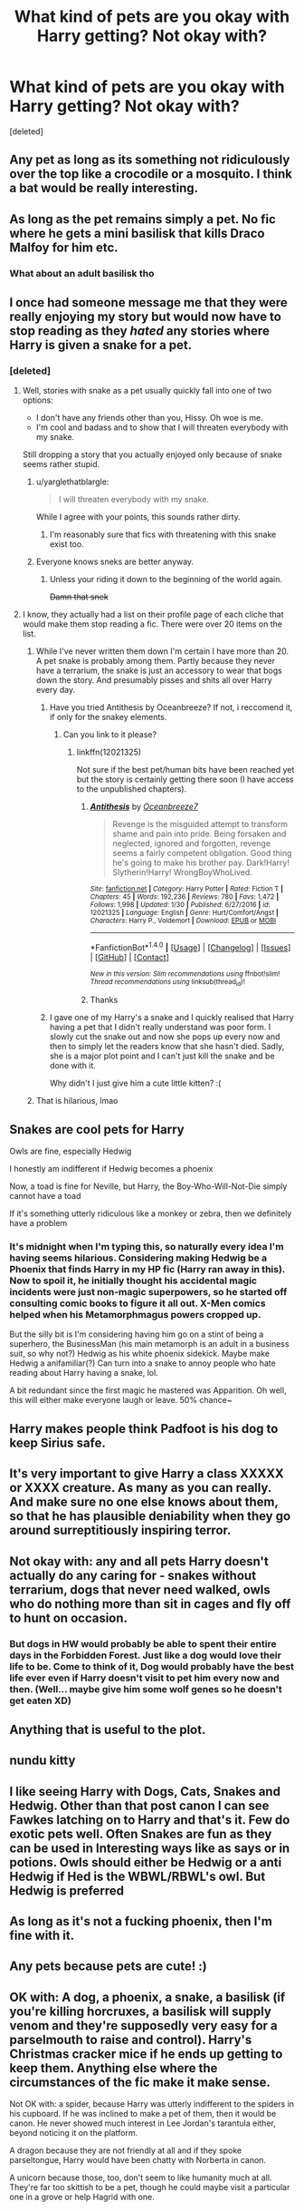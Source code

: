#+TITLE: What kind of pets are you okay with Harry getting? Not okay with?

* What kind of pets are you okay with Harry getting? Not okay with?
:PROPERTIES:
:Score: 6
:DateUnix: 1518908184.0
:DateShort: 2018-Feb-18
:END:
[deleted]


** Any pet as long as its something not ridiculously over the top like a crocodile or a mosquito. I think a bat would be really interesting.
:PROPERTIES:
:Author: CheeseChao
:Score: 20
:DateUnix: 1518908740.0
:DateShort: 2018-Feb-18
:END:


** As long as the pet remains simply a pet. No fic where he gets a mini basilisk that kills Draco Malfoy for him etc.
:PROPERTIES:
:Author: Shrimpton
:Score: 19
:DateUnix: 1518914416.0
:DateShort: 2018-Feb-18
:END:

*** What about an adult basilisk tho
:PROPERTIES:
:Author: lightningowl15
:Score: 7
:DateUnix: 1518985454.0
:DateShort: 2018-Feb-18
:END:


** I once had someone message me that they were really enjoying my story but would now have to stop reading as they /hated/ any stories where Harry is given a snake for a pet.
:PROPERTIES:
:Author: Power-of-Erised
:Score: 12
:DateUnix: 1518911524.0
:DateShort: 2018-Feb-18
:END:

*** [deleted]
:PROPERTIES:
:Score: 15
:DateUnix: 1518911713.0
:DateShort: 2018-Feb-18
:END:

**** Well, stories with snake as a pet usually quickly fall into one of two options:

- I don't have any friends other than you, Hissy. Oh woe is me.
- I'm cool and badass and to show that I will threaten everybody with my snake.

Still dropping a story that you actually enjoyed only because of snake seems rather stupid.
:PROPERTIES:
:Author: Satanniel
:Score: 21
:DateUnix: 1518913320.0
:DateShort: 2018-Feb-18
:END:

***** u/yarglethatblargle:
#+begin_quote
  I will threaten everybody with my snake.
#+end_quote

While I agree with your points, this sounds rather dirty.
:PROPERTIES:
:Author: yarglethatblargle
:Score: 17
:DateUnix: 1518917969.0
:DateShort: 2018-Feb-18
:END:

****** I'm reasonably sure that fics with threatening with this snake exist too.
:PROPERTIES:
:Author: Satanniel
:Score: 12
:DateUnix: 1518919056.0
:DateShort: 2018-Feb-18
:END:


***** Everyone knows sneks are better anyway.
:PROPERTIES:
:Author: will1707
:Score: 5
:DateUnix: 1518918433.0
:DateShort: 2018-Feb-18
:END:

****** Unless your riding it down to the beginning of the world again.

+Damn that snek+
:PROPERTIES:
:Author: GriffonicTobias
:Score: 1
:DateUnix: 1519004107.0
:DateShort: 2018-Feb-19
:END:


**** I know, they actually had a list on their profile page of each cliche that would make them stop reading a fic. There were over 20 items on the list.
:PROPERTIES:
:Author: Power-of-Erised
:Score: 6
:DateUnix: 1518912868.0
:DateShort: 2018-Feb-18
:END:

***** While I've never written them down I'm certain I have more than 20. A pet snake is probably among them. Partly because they never have a terrarium, the snake is just an accessory to wear that bogs down the story. And presumably pisses and shits all over Harry every day.
:PROPERTIES:
:Author: EpicBeardMan
:Score: 7
:DateUnix: 1518946788.0
:DateShort: 2018-Feb-18
:END:

****** Have you tried Antithesis by Oceanbreeze? If not, i reccomend it, if only for the snakey elements.
:PROPERTIES:
:Author: acelenny
:Score: 1
:DateUnix: 1518977902.0
:DateShort: 2018-Feb-18
:END:

******* Can you link to it please?
:PROPERTIES:
:Author: Mac_cy
:Score: 1
:DateUnix: 1518978540.0
:DateShort: 2018-Feb-18
:END:

******** linkffn(12021325)

Not sure if the best pet/human bits have been reached yet but the story is certainly getting there soon (I have access to the unpublished chapters).
:PROPERTIES:
:Author: acelenny
:Score: 1
:DateUnix: 1518990302.0
:DateShort: 2018-Feb-19
:END:

********* [[http://www.fanfiction.net/s/12021325/1/][*/Antithesis/*]] by [[https://www.fanfiction.net/u/2317158/Oceanbreeze7][/Oceanbreeze7/]]

#+begin_quote
  Revenge is the misguided attempt to transform shame and pain into pride. Being forsaken and neglected, ignored and forgotten, revenge seems a fairly competent obligation. Good thing he's going to make his brother pay. Dark!Harry! Slytherin!Harry! WrongBoyWhoLived.
#+end_quote

^{/Site/: [[http://www.fanfiction.net/][fanfiction.net]] *|* /Category/: Harry Potter *|* /Rated/: Fiction T *|* /Chapters/: 45 *|* /Words/: 192,236 *|* /Reviews/: 780 *|* /Favs/: 1,472 *|* /Follows/: 1,998 *|* /Updated/: 1/30 *|* /Published/: 6/27/2016 *|* /id/: 12021325 *|* /Language/: English *|* /Genre/: Hurt/Comfort/Angst *|* /Characters/: Harry P., Voldemort *|* /Download/: [[http://www.ff2ebook.com/old/ffn-bot/index.php?id=12021325&source=ff&filetype=epub][EPUB]] or [[http://www.ff2ebook.com/old/ffn-bot/index.php?id=12021325&source=ff&filetype=mobi][MOBI]]}

--------------

*FanfictionBot*^{1.4.0} *|* [[[https://github.com/tusing/reddit-ffn-bot/wiki/Usage][Usage]]] | [[[https://github.com/tusing/reddit-ffn-bot/wiki/Changelog][Changelog]]] | [[[https://github.com/tusing/reddit-ffn-bot/issues/][Issues]]] | [[[https://github.com/tusing/reddit-ffn-bot/][GitHub]]] | [[[https://www.reddit.com/message/compose?to=tusing][Contact]]]

^{/New in this version: Slim recommendations using/ ffnbot!slim! /Thread recommendations using/ linksub(thread_id)!}
:PROPERTIES:
:Author: FanfictionBot
:Score: 1
:DateUnix: 1518990323.0
:DateShort: 2018-Feb-19
:END:


********* Thanks
:PROPERTIES:
:Author: Mac_cy
:Score: 1
:DateUnix: 1518993186.0
:DateShort: 2018-Feb-19
:END:


****** I gave one of my Harry's a snake and I quickly realised that Harry having a pet that I didn't really understand was poor form. I slowly cut the snake out and now she pops up every now and then to simply let the readers know that she hasn't died. Sadly, she is a major plot point and I can't just kill the snake and be done with it.

Why didn't I just give him a cute little kitten? :(
:PROPERTIES:
:Author: ModernDayWeeaboo
:Score: 1
:DateUnix: 1519003524.0
:DateShort: 2018-Feb-19
:END:


***** That is hilarious, lmao
:PROPERTIES:
:Author: MindForgedManacle
:Score: 1
:DateUnix: 1519276699.0
:DateShort: 2018-Feb-22
:END:


** Snakes are cool pets for Harry

Owls are fine, especially Hedwig

I honestly am indifferent if Hedwig becomes a phoenix

Now, a toad is fine for Neville, but Harry, the Boy-Who-Will-Not-Die simply cannot have a toad

If it's something utterly ridiculous like a monkey or zebra, then we definitely have a problem
:PROPERTIES:
:Author: DannyPhantomPhandom
:Score: 12
:DateUnix: 1518916779.0
:DateShort: 2018-Feb-18
:END:

*** It's midnight when I'm typing this, so naturally every idea I'm having seems hilarious. Considering making Hedwig be a Phoenix that finds Harry in my HP fic (Harry ran away in this). Now to spoil it, he initially thought his accidental magic incidents were just non-magic superpowers, so he started off consulting comic books to figure it all out. X-Men comics helped when his Metamorphmagus powers cropped up.

But the silly bit is I'm considering having him go on a stint of being a superhero, the BusinessMan (his main metamorph is an adult in a business suit, so why not?) Hedwig as his white phoenix sidekick. Maybe make Hedwig a anifamiliar(?) Can turn into a snake to annoy people who hate reading about Harry having a snake, lol.

A bit redundant since the first magic he mastered was Apparition. Oh well, this will either make everyone laugh or leave. 50% chance~
:PROPERTIES:
:Author: MindForgedManacle
:Score: 1
:DateUnix: 1519277153.0
:DateShort: 2018-Feb-22
:END:


** Harry makes people think Padfoot is his dog to keep Sirius safe.
:PROPERTIES:
:Author: Jahoan
:Score: 9
:DateUnix: 1518919182.0
:DateShort: 2018-Feb-18
:END:


** It's very important to give Harry a class XXXXX or XXXX creature. As many as you can really. And make sure no one else knows about them, so that he has plausible deniability when they go around surreptitiously inspiring terror.
:PROPERTIES:
:Author: SnowingSilently
:Score: 5
:DateUnix: 1518924789.0
:DateShort: 2018-Feb-18
:END:


** Not okay with: any and all pets Harry doesn't actually do any caring for - snakes without terrarium, dogs that never need walked, owls who do nothing more than sit in cages and fly off to hunt on occasion.
:PROPERTIES:
:Author: Krististrasza
:Score: 7
:DateUnix: 1518947522.0
:DateShort: 2018-Feb-18
:END:

*** But dogs in HW would probably be able to spent their entire days in the Forbidden Forest. Just like a dog would love their life to be. Come to think of it, Dog would probably have the best life ever even if Harry doesn't visit to pet him every now and then. (Well... maybe give him some wolf genes so he doesn't get eaten XD)
:PROPERTIES:
:Author: ValerianCandy
:Score: 4
:DateUnix: 1518949191.0
:DateShort: 2018-Feb-18
:END:


** Anything that is useful to the plot.
:PROPERTIES:
:Author: Murderous_squirrel
:Score: 6
:DateUnix: 1518910763.0
:DateShort: 2018-Feb-18
:END:


** nundu kitty
:PROPERTIES:
:Author: Lord_Anarchy
:Score: 6
:DateUnix: 1518918065.0
:DateShort: 2018-Feb-18
:END:


** I like seeing Harry with Dogs, Cats, Snakes and Hedwig. Other than that post canon I can see Fawkes latching on to Harry and that's it. Few do exotic pets well. Often Snakes are fun as they can be used in Interesting ways like as says or in potions. Owls should either be Hedwig or a anti Hedwig if Hed is the WBWL/RBWL's owl. But Hedwig is preferred
:PROPERTIES:
:Author: KidCoheed
:Score: 3
:DateUnix: 1518931643.0
:DateShort: 2018-Feb-18
:END:


** As long as it's not a fucking phoenix, then I'm fine with it.
:PROPERTIES:
:Author: Johnsmitish
:Score: 2
:DateUnix: 1518954524.0
:DateShort: 2018-Feb-18
:END:


** Any pets because pets are cute! :)
:PROPERTIES:
:Score: 3
:DateUnix: 1518912808.0
:DateShort: 2018-Feb-18
:END:


** OK with: A dog, a phoenix, a snake, a basilisk (if you're killing horcruxes, a basilisk will supply venom and they're supposedly very easy for a parselmouth to raise and control). Harry's Christmas cracker mice if he ends up getting to keep them. Anything else where the circumstances of the fic make it make sense.

Not OK with: a spider, because Harry was utterly indifferent to the spiders in his cupboard. If he was inclined to make a pet of them, then it would be canon. He never showed much interest in Lee Jordan's tarantula either, beyond noticing it on the platform.

A dragon because they are not friendly at all and if they spoke parseltongue, Harry would have been chatty with Norberta in canon.

A unicorn because those, too, don't seem to like humanity much at all. They're far too skittish to be a pet, though he could maybe visit a particular one in a grove or help Hagrid with one.
:PROPERTIES:
:Author: SMTRodent
:Score: 1
:DateUnix: 1518949569.0
:DateShort: 2018-Feb-18
:END:
